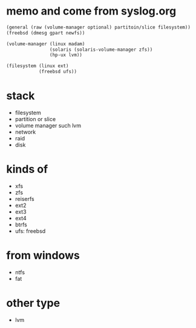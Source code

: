 * memo and come from syslog.org

#+BEGIN_SRC emacs-lisp
  (general (raw (volume-manager optional) partitoin/slice filesystem))
  (freebsd (dmesg gpart newfs))

  (volume-manager (linux madam)
                  (solaris (solaris-volume-manager zfs))
                  (hp-ux lvm))

  (filesystem (linux ext)
              (freebsd ufs))
#+END_SRC

* stack

- filesystem
- partition or slice
- volume manager such lvm
- network
- raid
- disk

* kinds of

- xfs
- zfs
- reiserfs
- ext2
- ext3
- ext4
- btrfs
- ufs: freebsd

* from windows

- ntfs
- fat

* other type

- lvm

